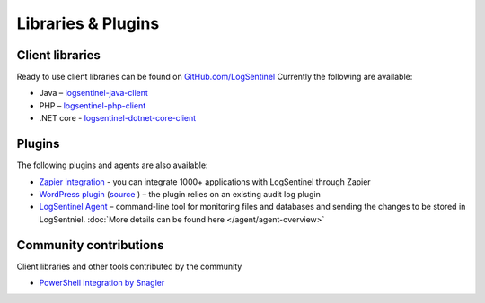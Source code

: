 Libraries & Plugins
===================
Client libraries
****************
Ready to use client libraries can be found on `GitHub.com/LogSentinel <https://github.com/logsentinel>`_ Currently the following are available:

* Java – `logsentinel-java-client <https://github.com/LogSentinel/logsentinel-java-client>`_ 
* PHP – `logsentinel-php-client <https://github.com/LogSentinel/logsentinel-php-client>`_ 
* .NET core - `logsentinel-dotnet-core-client <https://github.com/LogSentinel/logsentinel-dotnet-core-client>`_

Plugins
****************
The following plugins and agents are also available:

*  `Zapier integration <https://zapier.com/platform/public-invite/2527/b4b8d3a52c483804370544e7c59a6f14/>`_ - you can integrate 1000+ applications with LogSentinel through Zapier
*  `WordPress plugin <https://wordpress.org/plugins/wp-audit-log-logsentinel/>`_ (`source <https://github.com/LogSentinel/wp-audit-log-logsentinel>`_ ) – the plugin relies on an existing audit log plugin
*  `LogSentinel Agent <https://github.com/LogSentinel/logsentinel-agent>`_ – command-line tool for monitoring files and databases and sending the changes to be stored in LogSentniel. :doc:`More details can be found here </agent/agent-overview>`

Community contributions
***********************
Client libraries and other tools contributed by the community

*  `PowerShell integration by Snagler <https://github.com/snagler/logsentinel_functions>`_ 